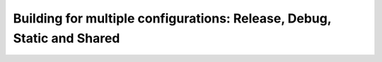 .. _consuming_packages_different_configurations:

Building for multiple configurations: Release, Debug, Static and Shared
=======================================================================

